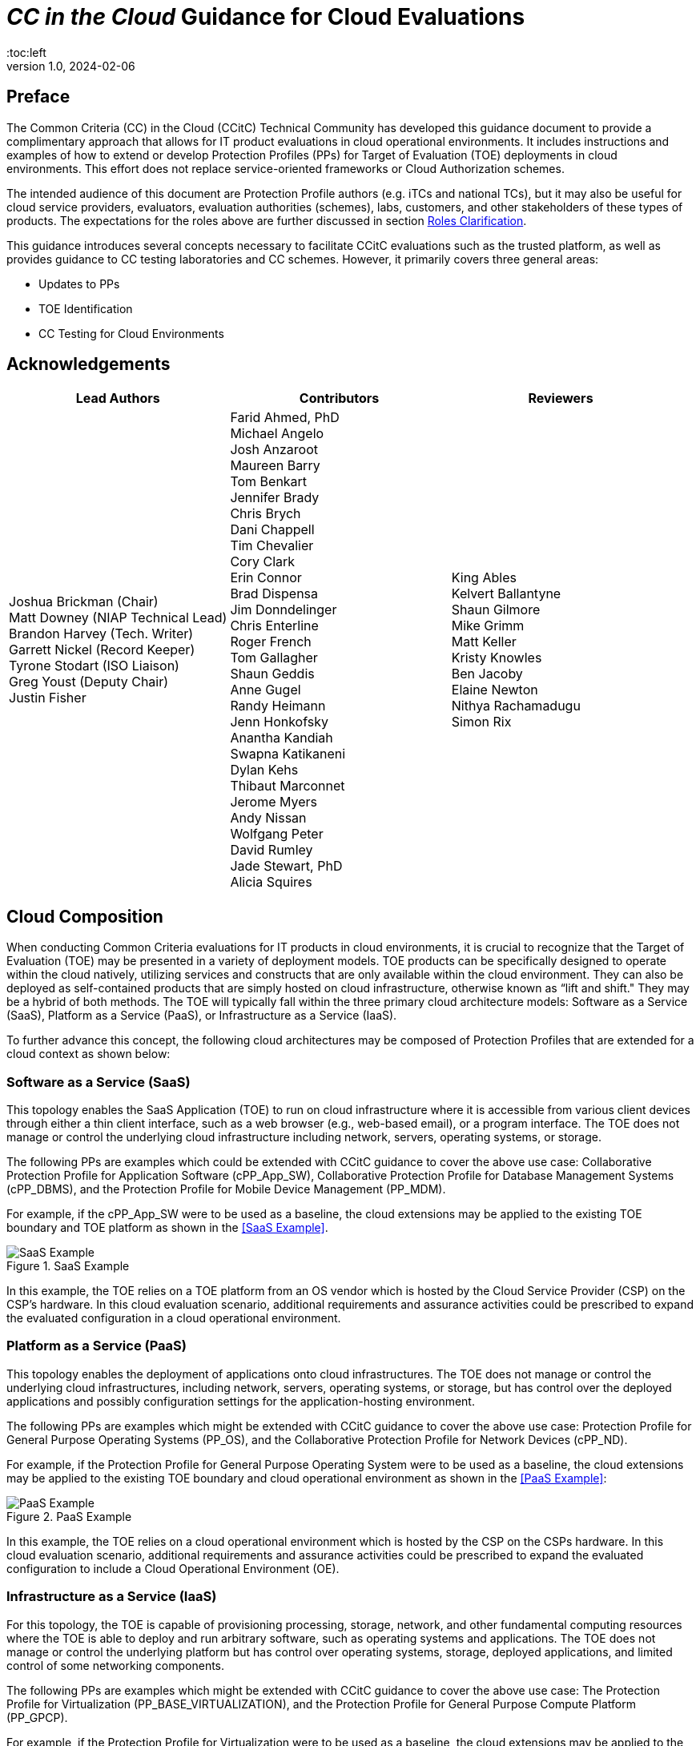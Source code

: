 = _CC in the Cloud_ Guidance for Cloud Evaluations
:doctype: book
:media: prepress
:title-logo-image: image:images/CCitCLogo.png[align=center]
:icons: font
:toc:left
:revnumber: 1.0
:revdate: 2024-02-06

:iTC-longname: Common Criteria in the Cloud Technical Community 
:iTC-shortname: CCitC

== Preface

The Common Criteria (CC) in the Cloud (CCitC) Technical Community has developed this guidance document to provide a complimentary approach that allows for IT product evaluations in cloud operational environments. It includes instructions and examples of how to extend or develop Protection Profiles (PPs) for Target of Evaluation (TOE) deployments in cloud environments. This effort does not replace service-oriented frameworks or Cloud Authorization schemes.

The intended audience of this document are Protection Profile authors (e.g. iTCs and national TCs), but it may also be useful for cloud service providers, evaluators, evaluation authorities (schemes), labs, customers, and other stakeholders of these types of products. The expectations for the roles above are further discussed in section <<Roles Clarification>>.

This guidance introduces several concepts necessary to facilitate CCitC evaluations such as the trusted platform, as well as provides guidance to CC testing laboratories and CC schemes. However, it primarily covers three general areas:

* Updates to PPs
* TOE Identification
* CC Testing for Cloud Environments 

== Acknowledgements

[%header, cols=3]
[frame=none]
[grid=none]
|===
|Lead Authors 
|Contributors 
|Reviewers

|Joshua Brickman (Chair) +
Matt Downey (NIAP Technical Lead) +
Brandon Harvey  (Tech. Writer) +
Garrett Nickel (Record Keeper) +
Tyrone Stodart (ISO Liaison) +
Greg Youst (Deputy Chair) +
Justin Fisher +

|Farid Ahmed, PhD +
Michael Angelo +
Josh Anzaroot +
Maureen Barry +
Tom Benkart +
Jennifer Brady +
Chris Brych +
Dani Chappell +
Tim Chevalier +
Cory Clark +
Erin Connor +
Brad Dispensa +
Jim Donndelinger +
Chris Enterline +
Roger French +
Tom Gallagher +
Shaun Geddis +
Anne Gugel +
Randy Heimann +
Jenn Honkofsky +
Anantha Kandiah +
Swapna Katikaneni +
Dylan Kehs +
Thibaut Marconnet +
Jerome Myers +
Andy Nissan +
Wolfgang Peter +
David Rumley +
Jade Stewart, PhD +
Alicia Squires +

|King Ables +
Kelvert Ballantyne +
Shaun Gilmore +
Mike Grimm +
Matt Keller +
Kristy Knowles +
Ben Jacoby +
Elaine Newton +
Nithya Rachamadugu +
Simon Rix +

|===
== Cloud Composition

When conducting Common Criteria evaluations for IT products in cloud environments, it is crucial to recognize that the Target of Evaluation (TOE) may be presented in a variety of deployment models. TOE products can be specifically designed to operate within the cloud natively, utilizing services and constructs that are only available within the cloud environment. They can also be deployed as self-contained products that are simply hosted on cloud infrastructure, otherwise known as “lift and shift." They may be a hybrid of both methods. The TOE will typically fall within the three primary cloud architecture models: Software as a Service (SaaS), Platform as a Service (PaaS), or Infrastructure as a Service (IaaS).

To further advance this concept, the following cloud architectures may be composed of Protection Profiles that are extended for a cloud context as shown below:

=== Software as a Service (SaaS)

This topology enables the SaaS Application (TOE) to run on cloud infrastructure where it is accessible from various client devices through either a thin client interface, such as a web browser (e.g., web-based email), or a program interface. The TOE does not manage or control the underlying cloud infrastructure including network, servers, operating systems, or storage.

The following PPs are examples which could be extended with CCitC guidance to cover the above use case: Collaborative Protection Profile for Application Software (cPP_App_SW), Collaborative Protection Profile for Database Management Systems (cPP_DBMS), and the Protection Profile for Mobile Device Management (PP_MDM).

For example, if the cPP_App_SW were to be used as a baseline, the cloud extensions may be applied to the existing TOE boundary and TOE platform as shown in the <<SaaS Example>>.

.SaaS Example
image::images/saas.png[SaaS Example]

In this example, the TOE relies on a TOE platform from an OS vendor which is hosted by the Cloud Service Provider (CSP) on the CSP's hardware. In this cloud evaluation scenario, additional requirements and assurance activities could be prescribed to expand the evaluated configuration in a cloud operational environment. 

=== Platform as a Service (PaaS)

This topology enables the deployment of applications onto cloud infrastructures. The TOE does not manage or control the underlying cloud infrastructures, including network, servers, operating systems, or storage, but has control over the deployed applications and possibly configuration settings for the application-hosting environment.

The following PPs are examples which might be extended with CCitC guidance to cover the above use case: Protection Profile for General Purpose Operating Systems (PP_OS), and the Collaborative Protection Profile for Network Devices (cPP_ND).

For example, if the Protection Profile for General Purpose Operating System were to be used as a baseline, the cloud extensions may be applied to the existing TOE boundary and cloud operational environment as shown in the <<PaaS Example>>:

.PaaS Example
image::images/paas.png[PaaS Example]

In this example, the TOE relies on a cloud operational environment which is hosted by the CSP on the CSPs hardware. In this cloud evaluation scenario, additional requirements and assurance activities could be prescribed to expand the evaluated configuration to include a Cloud Operational Environment (OE). 

=== Infrastructure as a Service (IaaS)

For this topology, the TOE is capable of provisioning processing, storage, network, and other fundamental computing resources where the TOE is able to deploy and run arbitrary software, such as operating systems and applications. The TOE does not manage or control the underlying platform but has control over operating systems, storage, deployed applications, and limited control of some networking components.

The following PPs are examples which might be extended with CCitC guidance to cover the above use case: The Protection Profile for Virtualization (PP_BASE_VIRTUALIZATION), and the Protection Profile for General Purpose Compute Platform (PP_GPCP).

For example, if the Protection Profile for Virtualization were to be used as a baseline, the cloud extensions may be applied to the existing TOE Boundary and Cloud OE as shown in the <<IaaS Example>>:

.IaaS Example
image::images/iaas.png[IaaS Example]

In this example, the TOE provided by the IaaS provider relies on a cloud operational environment which is hosted by the CSP. In this cloud evaluation scenario, additional requirements and assurance activities could be prescribed to expand the evaluated configuration to include a cloud OE. 

== Shared Security Model

In the realm of cloud security, the shared security model is a fundamental concept that defines the division of responsibilities between the CSP and their customers within a cloud environment. This model generally provides that the CSP is responsible for securing the underlying cloud infrastructure, the customer bears the responsibility of securing their applications, data, and configurations within said infrastructure based on the service model. The shared security model recognizes that security is a collaborative effort, where both the CSP and the customer play crucial roles. This model is widely embraced in various cloud security frameworks, as it provides a clear model for understanding and allocating security responsibilities in a cloud environment. By delineating these responsibilities, the shared security model helps establish trust, accountability, and transparency between the CSP and the customer, ensuring a holistic approach to cloud security.

This concept is useful for CCitC evaluations as well and mirrors the relationship found with the TOE and TOE platform. To emphasize the enhanced requirements for Cloud Infrastructure we will refer to the shared responsibility model in terms of the TOE and the <<Trusted Platform>>.

=== Responsibilities

In the majority of use cases, the TOE administrator (the customer) is responsible for the secure utilization and customization of the cloud services provided by the CSP. This includes managing user access controls, configuring security settings, and implementing appropriate security measures aligned with their specific requirements. These elements may map appropriately to existing SFRs such as management functions defined by the FMT class in CC Part 2 (FMT_SMF) with or without refinement for CCitC. The TOE administrator ensures that the TOE (cloud tenant) operates securely within the parameters set by the CSP (TOE platform).

While the CSP maintains the security and availability of the TOE platform, the TOE administrator (customer) is assumed to be tasked with safeguarding their applications, data, and configurations within the cloud environment. They actively manage security controls, such as authentication mechanisms, encryption protocols, and network access policies, to protect their assets and mitigate potential risks.

The evaluation and assessment of the shared security model must consider both the TOE administrator (customer) and the TOE platform (CSP). The CSP, as the TOE platform, undergoes evaluation against relevant security standards, certifications, and best practices to demonstrate the effectiveness of the underlying cloud infrastructure's security controls. See the <<Trusted Platform>> section for more information on the required security assessments for the TOE platform.

Simultaneously, the TOE administrator (customer) is responsible for implementing and managing security controls and configurations within their own cloud environment. They utilize the provided security features, adhere to the CSP's policies and guidelines, and maintain appropriate security configurations to ensure the confidentiality, integrity, and availability of their data.

=== Evaluation of the Shared Security Model

There are certain areas where the shared security model can be somewhat blurred. For example, with many CC evaluations, the TOE or TOE Security Functional Interface (TSFI) is expected to exclusively generate TOE audit events. In the context of a virtualized network device deployed on a public cloud, certain CC requirements, such as FAU_GEN.1 (Audit Generation), may need to be modified to account for the use of logs provided by the Cloud Service Provider (CSP).

FAU_GEN.1 requires the TOE (virtualized network device) to generate audit records for security-relevant events. However, in a cloud environment, the CSP typically manages the underlying infrastructure and maintains centralized logging systems. As a result, the TOE may rely on the CSP's log management capabilities and use the logs provided by the CSP rather than generating its own audit records.

For example, to accommodate this scenario, the cPP for the virtualized network device on the public cloud should specify the requirements for log usage from the CSP's logging infrastructure. This would include defining the format, content, and frequency of logs to be provided by the CSP. Additionally, the cPP should address the integrity and confidentiality of these logs during transmission and storage.

The modified CC requirements would then focus on the TOE's capability to securely receive, process, and analyze the logs provided by the CSP. The TOE should be able to extract relevant security events from the logs and correlate them with its own internal security policies. Furthermore, it should have the ability to raise alerts or initiate appropriate actions based on the analysis of the logs.

By adapting CC requirements like FAU_GEN.1 to encompass log consumption from the CSP, the protection profile enables the virtualized network device to leverage the logging capabilities provided by the CSP while maintaining compliance with CC requirements. This ensures that security-relevant events are properly logged, analyzed, and acted upon in the cloud environment, contributing to a comprehensive security posture for the virtualized network device.

Additionally, it may be important to add a third element to the shared security model for CCitC evaluations. This would be the inclusion of the TOE developer in addition to the TOE administrator and CSP. The TOE developer may be responsible for providing TOE security updates, maintaining a trusted update channel and infrastructure, or even applying these updates on behalf of the TOE administrator. This is a common feature with traditional SaaS use cases. In such cases where a TOE developer is expected to share responsibilities in the security model, PP authors must make the appropriate refinements, additions, or iterations of related elements in their PPs. This is a scenario that may be more common in TOE types that are meant to incorporate physical hardware into Cloud Infrastructure such as a Hardware Security Module (HSM). However, CCitC evaluations are not limited to a particular deployment model. Additionally, it is expected that there will be evaluations of TOEs that are integral to a CSPs cloud stack from hardware to application layers.

=== Administrator Guidance Documentation (AGD)

Ultimately, by designating the customer as the TOE administrator, the shared security model reinforces their active involvement in the secure administration of the cloud services. The CSP, as the TOE platform, provides the underlying infrastructure, while the TOE administrator assumes the responsibility of effectively configuring, managing, and monitoring the TOE to meet their specific security objectives and compliance requirements.

To ensure that TOE administrators who are familiar with Common Criteria, but may have limited knowledge of cloud infrastructure and security can effectively manage the TOE within the shared security model. Therefore, it is important for PP authors to adapt the AGD requirements accordingly. This includes providing clear instructions, accessible language, and practical guidance tailored to TOE administrators to help bridge the gap between Common Criteria expertise and the challenges of managing security in a cloud environment. This is further described in the <<Determine Impact on SARs>> section.

=== Security Target (ASE)

Additionally, the Security Target (ST) ASE requirements can be modified by PP authors to provide clear explanations that are tailored to evaluator's limited knowledge of cloud infrastructure and security. Such modifications may be appropriate for the  TOE Summary Specification (TSS) requirements and should include detailed information such that it is clear how the TSFI or Security Functional Requirement (SFR) enforcing features interact with the TOE platform in a cloud context. 

== Relationships Among the TOE, TOE platform, and the Trusted Platform

The following diagrams illustrate the relationships among these entities: 

While there may be functional differences between a TOE and a TOE platform in a cloud OE, the relationship between the two in providing SFR enforcing functionality does not change for cloud-based evaluations. In cloud scenarios, the TOE platform does require a hosting environment provided by the trusted platform.

Additionally, there may be cases that may require PP authors to provide additional selections for invoking either the TOE platform or the trusted platform for SFR enforcing functionality.

.TOE Platform
image::images/TOEPlatform.png[TOE Platform Example]

Not all evaluations of a TOE will rely upon a TOE platform. If the PP does not prescribe a TOE platform then the TOE must meet all mandatory SFRs independently. However, a trusted platform is still needed to provide a hosting environment. 

.Trusted Platform
image::images/TrustedPlatform.png[Trusted Platform Example]

As an example, with a software application, the TOE platform would be the operating system and the trusted platform would be the underlying virtualization solution provided by the CSP.

If the TOE is a general purpose operating system (GPOS), then the TOE platform would be the underlying hypervisor and the trusted platform would include the hardware layer and below from the CSP.

If the TOE is a general purpose compute platform (GPCP), then no TOE platform is applicable and the trusted platform would be the power, cooling, and physical security provided by the CSP.

== Scheme Guidance

Scheme evaluation authorities should carefully review this guidance for any PP that is being used for an evaluation of a TOE in a cloud environment and confirm that there are no conflicts with existing evaluation authority policies. For example, a requirement for the evaluator to have the the TOE physically located or tested in their own facility. Although physical control is not practical for cloud evaluations, this does not mean that the lab is not in control of the cloud testing environment. If a lab provisions cloud platforms for testing, the appropriate controls for accreditation can be extended to their cloud testing environment.

CC Schemes should consider writing their own policies regarding trusted platform acceptance criteria in order to support the evaluation efforts. A given PP should provide guidance for an evaluator to assess whether the cloud environment for the TOE satisfies the security objectives of the OE. This may likely include a mapping to cloud authorization schemes that the evaluation authority may recognize as providing assurance that the security objective for the OE are met, and may provide input for a scheme's policy.

Schemes should review the evaluator evidence regarding the establishment of their cloud testing environment. This evidence should demonstrate that its environment establishes controls provided by the CSP to ensure effective isolation equivalent to on-prem testing thereby maintaining the integrity of results.

Scheme should review the PPs guidance around vulnerability testing as well and confirm that the evaluator has considered that guidance. The evaluator evidence should demonstrate that the evaluator was able to use cloud attack vectors. (e.g. service portal, management plane, etc. to complete the testing).

Additionally, guidance for penetration testing should be given with the understanding that the TOE may not be deployed in a fully closed environment and as such there may be limitations on the rules of engagement that must be followed with the CSP. It is expected that evaluation schemes will provide guidance on the penetration test efforts that will be accepted for cloud evaluations, and PP authors should incorporate such guidance into PPs for consistency.

== Guidance for Evaluators

A PP should provide an evaluator with clear explanations tailored to an evaluator's perhaps limited experience of cloud infrastructure and security. Evaluators should aim to develop their knowledge and techniques for TOEs in the cloud to a comparable level to that for traditional on-prem TOEs.

Evaluators should read the PP’s explicit guidance for TOEs in a cloud environment. This should include a mapping that an evaluator should use to confirm that a cloud authorization Scheme validated the selected trusted platform to have controls fulfilling the assumptions and associated security objectives for the operational environment. This will likely include a mapping that may be used by an evaluator to confirm that the selected trusted platform has been validated by an appropriate cloud authorization scheme to have controls fulfilling the assumptions and associated security objectives for the operational environment. This material should be reviewed and considered carefully. In the case where an evaluator considers that the material provided is insufficient or in error, the evaluator should contact the PP author for further discussion.

Evaluators should consider guidance in the protection profile regarding testing. An evaluator should prepare cloud testing infrastructure for the evaluation. This environment will establish controls provided by the CSP to ensure effective isolation to maintain the integrity of results. This may involve isolated Virtual Local Area Networks (VLANs), Access Control Lists (ACL), Compute Resources, etc. on multi-tenant infrastructure. This information will need to be captured and presented to evaluation authorities as evaluation deliverables.

Evaluators should also consider vulnerability testing guidance in the PP. It may be the case that when applicable vulnerabilities are discovered or suspected for TOEs operating in a cloud environment, the evaluators may be required to use cloud attack vectors. (e.g. service portal, management plane, etc. to complete the testing).

== TOE Identification

When deploying a TOE to public cloud infrastructure, proper identification and distinction of the TOE instances are crucial. This ensures accurate tracking, management, and application of security controls specific to each TOE instance within the cloud environment. In this section, we will explain how TOE identification can be established when deploying TOE instances on popular public cloud platforms such as Amazon Web Services (AWS), Microsoft Azure, and Oracle Cloud Infrastructure (OCI). This is not meant to be an exhaustive list and in the future may be expanded.

=== Amazon Web Services (AWS):

In AWS, TOE instances can be provisioned as either bare metal instances or virtual machines (VMs) based on the specific requirements. AWS offers different services such as Amazon Elastic Compute Cloud (EC2) for VM instances and Amazon EC2 Bare Metal instances for bare metal deployment. During the provisioning process, unique identifiers such as instance IDs, resource tags, and naming conventions can be used to supplement TOE identification. By assigning descriptive tags and naming conventions, TOE administrators can easily distinguish and manage each TOE instance.

In the examples below, the configuration options for a compute instance are shown:

.AWS Example
image::images/aws1.png[AWS Example]

Operation system configuration:

.AWS Example
image::images/aws2.png[AWS Example 2]

Hardware configuration:

.AWS Example
image::images/aws3.png[AWS Example 3]

[toclevels=1]

=== Azure:

In Azure, TOE instances can be created using Virtual Machines or Azure Dedicated Hosts for bare metal deployment. When deploying VM instances, Azure assigns a unique resource ID, which can be used for TOE identification. Additionally, Azure Resource Manager (ARM) tags and labels can be assigned to each TOE instance for effective identification and categorization. These tags can include metadata such as TOE name, version, environment, or any other relevant information that aids in TOE management and identification.

In the example below, a Database compute resource can be provisioned.

.Azure Example
image::images/azure1.png[Azure Example]

The database version along with the underlying operating system and version are specified in the interface shown below.

.Azure Example
image::images/azure2.png[Azure Example 2]

The virtual machine configuraiton is then  specificed in the following interface.

.Azure Example
image::images/azure3.png[Azure Example 3]

Additional VM parameters are chosen.

.Azure Example
image::images/azure4.png[Azure Example 4]

VM networking configuration options may also be customized as seen here.

.Azure Example
image::images/azure5.png[Azure Example 5]

[toclevel=1]

=== Oracle Cloud Infrastructure:

Oracle Cloud Infrastructure (OCI) enables the deployment of TOE instances using Oracle VMs or bare metal compute shapes. OCI assigns a unique OCID (Oracle Cloud Identifier) to each compute instance, serving as a reliable identifier for TOE instances. Administrators can further enhance TOE identification by leveraging OCI's tagging system, which allows the assignment of user-defined tags. These tags can be used to categorize and identify TOE instances based on their specific attributes and requirements.

The following image displays the first steps in creating a compute instance.

.OCI Example
image::images/oci1.png[OCI Example]

Operating system verion and the corresponding images may be used, or a custom image can be provided.

.OCI Example
image::images/oci2.png[OCI Example 2]

Hardware configuration options for creating the instance as a VM or as a Bare Metal server.

.OCI Example
image::images/oci3.png[OCI Example 3]

By utilizing unique identifiers, resource tags, and metadata labels provided by the cloud OE, TOE identification can be effectively established. These identification mechanisms aid in maintaining transparency, control, and management of TOE instances under evaluation. 

[toclevel=1]

== Cloud Equivalence Considerations

When writing Security Targets, the Cloud Service Offering (CSO) must be detailed in the TOE evaluated configuration and shall include the cloud region and/or applicable datacenter. CSOs offered by the same CSP cannot inherently be assumed to be equivalent. For instance, CSPs may have separate environments among government or commercial customers with differing security capabilities. Therefore, an equivalency rationale must be made to claim multiple CSO compatibility with the evaluated configuration. However, if cloud authorizations exist for multiple regions or datacenters in which a CSO is found to meet similar requirements constistently this may be leveraged as equivalency rationale. In addition, each CC scheme has the option to define a policy for acceptance criteria.

=== CPU Equivalency 

In evaluating IT products within a cloud context, precision and consistency in labeling OEs are of paramount importance. This section outlines the essential guidelines for labeling OEs according to the specific characteristics of the technology stack involved. This guidance aligns with the Cryptographic Module Validation Program (CMVP).

Applicable guidance shall be followed when labeling OEs such as:

* TOE version XX.YY on OS version X.Y on CPU model Z
* TOE version XX.YY on Hypervisor version X.Y on CPU model Z
* TOE version XX.YY on Hypervisor version X.Y on OS version X.Y on CPU model Z

TOEs that are being evaluated in a cloud context are expected to be able to conclusively demonstrate knowledge of the underlying TOE platform for these specifics. If SFR enforcing functionality is agnostic to the TOE platform, such equivalency claims may be made, for example when all entropy is utilizing a Jitter entropy source which exists only in the OS User Space. However, if the TOE is relying on the TOE platform for any SFR enforcing functionality, then the TOE must be able to conclusively demonstrate knowledge of the underlying TOE platform for this functionality.

If a TOE is reliant on the OE for cryptographic operations, there is no need to leverage collateral, such as cryptographic module validations, that explicitly states operation for a Cloud Provider. This equivalence rationale should be considered when a TOE developer is reliant upon a CSP for algorithm certification and many TOE platforms are claimed.

== Protection Profile Considerations

The following section provides a high-level overview for adapting CCitC methodology to existing PPs, including examples where appropriate. This approach is predicated on determining the suitability of a PP for cloud evaluations. Considerations were given to the security problem definition, security objectives, and security requirements are affected by cloud evaluations, and how these evaluations may relate to other cloud authorization schemes recognized by national schemes.

=== Procedure for Deriving Cloud Evaluation Guidance for a PP or PP-Module

==== Process Overview

In adapting a PP to cloud evaluations there are several things that a PP author must consider. These include:

* Determining whether the technology has a cloud use case to begin with (suitability check).
* Determine the extent to which a conformant TOE aligns to national or international requirements for cloud security.
* Determine whether any SFRs or evaluation activities need to be added or modified for cloud use cases.
* Determine how the chosen cloud requirements can be leveraged to ensure that the TOE is deployed in an environment 
that adequately meets the PPs assumptions and organizational security policies.

The section below contains lessons learned by the CCiTC TC as this approach was piloted with the PP_MDM.

==== Suitability Check

Identify whether the product type can reasonably operate in a cloud context and what the cloud use case for it is. Some examples as follows:

* The Mobile Device Management Protection Profile (MDM PP) explicitly states that an MDM Server can be deployed in a cloud setting.

* The collaborative Protection Profile for Network Devices (NDcPP) defines virtual network devices as a use case, which can be virtualized as a service in a cloud deployment.

* The collaborative Protection Profile for Hardcopy Devices (HCD cPP) defines the capabilities of a specific multifunction device such as a printer. Since this exists solely as a physical device, there is no cloud use case for it.

At this writing, most existing PPs within the Common Criteria Recognition Arrangement (CCRA), do not currently define cloud use cases. This will need to be done on a per-PP basis so that it is clear which types of products can be deployed in cloud settings and so that the technical community can make clear what the expectations are for the product’s intended usage and environmental protections. For example, with respect to the NDcPP, the existing security problem definition and environmental security objectives may not cover the case where a network device is deployed as a cloud platform or infrastructure device. The potential cloud use cases for individual product types must be considered as part of determining a PP’s suitability for supporting cloud evaluations. In the case of national PPs, it is recommended that PP authors consult with product vendors for the technology type to determine  whether cloud use cases exists.

The mapping activities below may help a technical community determine whether a PP is capable of supporting cloud evaluations as-is or whether changes to that PP would be needed. This will determine whether evaluating a particular product type in a cloud setting is actually feasible.

==== Choose Cloud Standard and Security Controls for Mapping 

Different nations use different standards, methodologies, and assessment schemes for approval of cloud infrastructure, platforms, and software. This may tie into more general security controls that can be examined. For example, the U.S. standard NIST SP 800-53 defines security controls for information systems across physical, personnel, procedural, and technical domains. The FedRAMP authorization process ensures that cloud infrastructure, platforms, and software can be deployed in a manner that satisfies the 800-53 security controls that the program considers to be relevant to cloud systems. FedRAMP defines Low, Moderate, and High assessment baselines with hierarchical controls. In the MDM example discussed throughout this document, FedRAMP will be used as the cloud authorization scheme for reference.

The goal of this exercise is to attempt to answer the following questions:

* Is the environment where the TOE is deployed capable of meeting the assumptions for the operational environment that the PP or PP-Module defines? That is, if the TOE is deployed on a platform or infrastructure that has been ‘certified’ through some separate cloud authorization program, is that sufficient to say the OE is suitable for CC, or would additional assurances be needed? 

* Are there any obvious gaps in the PP or PP-Module where requirements or tests would need to be added or modified specifically for the case of a cloud deployment?

Once these questions have been answered for a particular cloud evaluation methodology, the idea is that the same logic could be applied to any other such methods that are used by other Common Criteria Recognition Arrangement (CCRA) members. 

==== Create an Outline for Mapping

Complete a mapping document (e.g. spreadsheet) that lists out each of the following items in the PP or PP-Module being examined:

* SFRs
* Assumptions 
* Security Assurance Requirements (SAR)s

A template for the mapping document along with a completed sample for the MDM PP is available link:https://github.com/CC-in-the-Cloud/General/tree/Working/Mapping%20Documents[here].

The sections below identify the process by which these should be aligned with the chosen cloud authorization scheme. 

==== Identify the SFR Impact on Cloud Deployment

Each SFR in the PP or PP-Module is likely written in such a way that assumes on-premise deployments are used for the TOE. Analysis of the SFRs and their corresponding evaluation activities must be done to determine the impact of deploying a product in a cloud environment. Specifically:

* Are there any SFRs that allow “TSF vs TOE platform” selections to be made and if so, does the nature of how the TOE platform implements the function change based on whether the TOE platform is cloud-based versus on-premise? For example, a general-purpose operating system in a cloud environment may rely on data-at-rest protection that is provided by an underlying storage volume. 

* Are there any evaluation activities that must be executed differently in a cloud environment, and does this potentially change based on the CSP being used?

** For example, a software application may rely on cryptographic services provided by a host operating system that runs on some physical hardware. When this application runs in a cloud environment, the end user of the application is not responsible for the physical hardware. Therefore, knowledge of the potential hardware that the CSP makes available to the end user must be known so that all possible use cases for hardware processing of cryptographic functions can be assessed.

* Are there any evaluation activities that cannot be performed as written when the TOE is deployed in a cloud environment, or that can only be performed with special accommodations? For example, Transport Layer Security (TLS) testing requires extensive manipulation of network traffic and a CSP may automatically deploy a traffic filtering firewall that discards invalid traffic before it can even reach the TOE. Depending on the test environment, it may require coordination with the CSP to ensure that the operational environment is configured in such a way that the evaluator can verify that the TOE is performing the required function rather than an environmental component.

** If there are any evaluation activities that cannot be performed as written for a cloud evaluation, the PP author must provide alternative guidance for how the evaluation activity may be modified to show that the requirement is adequately met in a cloud environment. The PP author must write any cloud-specific evaluation activities in a manner that is sufficiently generic to be achievable regardless of the CSP being used. Evaluation activities should not implicitly ‘endorse’ a given set of CSPs by virtue of being the only ones for which guidance exists.

** It may be the case that a requirement simply does not apply to a cloud environment, in which case the PP author could consider defining that requirement as an implementation-based SFR that applies only to the on-premise use case.

* Are there any critical functions that are missing because of the PP or PP-Module’s current expectation that the TOE is deployed in an on-premise environment? If so, PP authors should work with technical subject matter experts to define implementation-based SFRs that apply only to the cloud use case such that the desired functionality can be covered in this situation.

////
Placeholder for example SFR
////

Note that mappings to the desired cloud authorization schemes are not critical here, at least not from a CC perspective. The expectation is that if the TOE has already been validated against a cloud authorization scheme, there will be little to no re-use of that evidence because of how tailored the CC requirements are to specific tests. There may be some value to vendors pursuing cloud certification after a CC evaluation because the specific evidence could be reusable in a more general context, but the relationship likely does not flow both ways.

==== Determine Appropriateness of Security Problem Definition

The Security Problem Definition (SPD) of a PP or PP-Module defines the threats the TOE faces, the assumptions about the TOE’s operational environment that bounds these threats, and any organizational security policies the organization deploying the TOE may implement to help mitigate the threats in a way that the TOE cannot explicitly enforce (e.g. by defining a password policy that is stronger than what the PP or PP-Module requires).

The purpose of this activity is to consider what an appropriate operational environment would be for the TOE in a cloud setting based on the assumptions defined in the PP. In the context of cloud evaluations specifically, it is important for the end user to have confidence that these assumptions are adequately met since not all aspects of the operational environment will be in their direct control.

To determine the appropriateness of the existing SPD, the PP author should perform the following steps:

* For each assumption in the PP or PP-Module, determine whether it applies to any cloud-specific use cases. If the assumption is not affected by a cloud deployment, then no further consideration is needed for it. 

** Example: If there is an assumption that an environmental component is configured to communicate with the TOE to receive information from it, this is not cloud-specific because an environmental component outside of the cloud is responsible for that configuration.

* If the assumption does apply to cloud-specific use cases, determine if it is decomposed to the most granular level or it is a more general statement that could be made more granular. It is important to decompose assumptions to their lowest level so that all applicable security controls can be considered in the context of whether a cloud authorization of the environment is sufficient to demonstrate that it can satisfy the assumptions.

** Example: An assumption that the TOE is protected by a network boundary device (e.g. firewall) is granular.

*** On the other hand, a general assumption that administrators are non-malicious is not granular because there are several ways in which malicious administration can be safeguarded against. This can be made more granular by further breaking it down into assumptions that privilege escalation by non-administrators is prevented, such as by physical security controls on the infrastructure, adequate credential protection, adequate enforcement of logical data separation mechanisms, and routine penetration testing against the overall system to ensure the continuous authorization of these things. It can also include background checks or other vetting of administrators and split control that requires approval of administrative decisions.

* Once all the assumptions related to cloud deployments are listed out in their most granular form, review the chosen cloud scheme for any areas of overlap.

** Example: For the non-malicious administrator assumption outlined above and using Federal Risk and Authorization Management Program (FedRAMP) as the chosen cloud authorization scheme, the following NIST SP 800-53 controls that are used in FedRAMP can be used to show that those assumptions are met by the environment:

*** Credential protection: IA-5, part of FedRAMP Low
*** Physical protection: PE-1 through PE-4, part of FedRAMP Low (1 through 3) and Moderate (4)
*** Logical data separation: SC-4, part of FedRAMP Moderate
*** Penetration testing: CA-8, part of FedRAMP Moderate
*** Background checks: PS-3, part of FedRAMP High
*** Split control: AC-3(2), not part of any FedRAMP baseline

The goal here should be to make a statement that asserts whether an existing cloud authorization program is sufficient to validate that the cloud portion of the TOE’s operational environment is a “trusted platform” or whether it would need to be supplemented with additional evidence. Additionally, if the chosen authorization program has multiple levels, types, or other distinguishing factors, the relevant one should be considered. 

* Example: FedRAMP High plus supplementing with NIST control AC-3(2) would be needed to provide assurance that the trusted administrator assumption would be met in the TOE’s chosen operational environment, based on the analysis above.

In the context of software, if one reviews the SPD and can determine that all assumptions on the operational environment are covered by 800-53 security controls that are assessed as part of the FedRAMP Moderate baseline, they could assert that using platform and infrastructure components certified against this baseline would be sufficient to conclude that the chosen operational environment is suitable. In the case of a platform, the same process could be followed, except that only the infrastructure would need to be examined since that is the operational environment for the platform. Lastly, in the case of infrastructure, the non-technical aspects of the underlying cloud service provider (physical, personnel, and procedural controls), typically provided by a trusted platform, must be consistent for the suitability of the operational environment.

Many PP assumptions are similar if not identical among PPs. For example, assumptions regarding trusted administrators or physical protection of the TOE are generally present in PPs with very similar wording among them. The MDM PP is no exception. The decomposition and mappings done for this PP could potentially be usable in other PPs without needing to come up with separate rationale for what is essentially the same process.

Additionally, there are some assumptions (addressed by operational environment objectives) that are specific to cloud environments and do not apply to on-premise use cases. Existing PPs, therefore, do not have any reference to these since they were not written with cloud evaluations in mind. The CCitC technical community has compiled some sample assumptions and environmental objectives that could be considered for inclusion in PPs that support cloud evaluations; these are listed in <<Appendix A>> below. Note that this approach is similar to the NDcPP, which has assumptions and environmental security objectives that only apply in certain situations, such as when the TOE is distributed or when the TOE is virtualized. 

Note that the shared security model must be considered when looking at assumptions. Responsibility for secure deployment and configuration of the TOE may involve collaboration of up to four different groups (infrastructure vendor, platform vendor, software vendor, and end user). The roles and responsibilities must be considered on a PP or PP-Module level because the trusted personnel will differ based on what layer of the cloud stack the TOE sits on. This may vary from vendor to vendor or from product to product. For example, a CSP deploying its own software on its own cloud infrastructure may only have a single point of contact on its end and there are no cross-organizational concerns.

==== Determine Impact on SARs

While the number and level of SARs can vary widely depending on the scheme or organization authoring the PPs and PP-Configurations, the SARs from the MDM PP can serve as an initial minimal baseline for how a cloud evaluation affects the evidence that laboratories will be expected to produce. The extent to which a cloud evaluation affects this evidence is not expected to vary by technology type, but further analysis of individual PPs would be needed to confirm this. 

For example, when the TOE is evaluated in the cloud against the MDM PP, additional installation guidance may be needed for initial deployment in a given CSP. However, this is expected to be true of other PPs as well and not something that only affects MDM products specifically.

This process was followed for the MDM PP to determine how evaluation activities for its SARs would be affected in the case where a TOE is evaluated in the cloud. The following are considerations for PP authors on how to incorporate cloud evaluation guidance into SAR evaluation activities:

* Class ASE (Security Target) – PP authors should make it clear that any cloud-based evaluation of the TOE should clearly state the operational environment in which the TOE was tested to the greatest degree that is feasible. This is expected to include the claimed CSPs, regions, and hardware machine pools where applicable. If the CSP has functionality that the TOE relies on to support the enforcement of its security claims, such as data-at-rest protection, these should be referenced in the physical boundary of the TOE as security-relevant interfaces to the cloud.

** On an individual SFR level, if the method by which the TOE meets an SFR differs when it is being evaluated in the cloud, the PP author must ensure that evaluation activities have appropriate guidance for what the Security Target needs to document when making these claims. Any implementation-based SFRs that are only claimed when the TOE is evaluated in the cloud or only when it is evaluated on-premise must also indicate clearly when those SFRs are expected to apply.

* Class ADV (Development) – Since the TOE’s evaluation in the cloud may rely on other cloud services to support the enforcement of the TOE’s claimed security functionality, PP authors should ensure that discussions on the TOE’s interfaces to the cloud are described in the context of the functional specification. If the required ADV SARs include a TOE design specification or architectural description, PP authors should provide guidance as to what is necessary to document about how the cloud version of the TOE differs from a traditional on-premise architecture.

* Class AGD (Guidance) – Preparatory procedures will differ significantly between cloud-based and on-premise TOEs. The PP author must provide guidance for the preparatory procedures that are needed for the TOE to be deployed in its claimed cloud environments. This may involve separate sections for separate CSPs if multiple CSPs are claimed in the evaluated configuration. The guidance may assume that the intended reader has basic familiarity with deploying cloud products; the PP author’s focus should be to ensure that developers understand the need for the guidance to instruct users on how to replicate the evaluated configuration to the greatest extent possible.

* Class ALC (Lifecycle) – The TOE and its operational environment cannot be assumed to be static in a cloud environment. Identification of both the TOE and its operational environment is critical for the user to understand the tradeoffs among compliance with the evaluated configuration of the TOE and any subsequent security or feature enhancements that may be made after it has been certified. PP authors are encouraged to include lifecycle evaluation activities for how the TOE and its environmental dependencies are identified in the evaluated configuration and how updates are delivered both to the TOE and to its underlying operational environment. It may be the case that the CSP is responsible for back-end updates to the TOE’s operational environment. The PP author should emphasize that this be clearly expressed in the life cycle documentation so that the evaluation laboratory can evaluate how the TOE developer takes these environmental changes into consideration when managing the product's life cycle and how such changes are communicated to end users.

* Class ATE (Testing) – As discussed previously, functional testing of SFR claims may or may not be different when the TOE is evaluated in the cloud. For cases where on-premise and cloud evaluation of a given SFR may differ, the PP author is expected to provide clear guidance as to the evaluation activities that are different for each use case.

* Class AVA (Vulnerability Analysis) – A vulnerability analysis of a cloud product may involve many dependencies that the TOE relies on in a way that an on-premise TOE may not be able to. Frequent changes to environmental configuration on the CSP side may not be in the control of end users and will continually change the versions of dependent components that the TOE relies upon. PP authors should provide guidance to evaluators to identify the dependencies that the TOE has in the cloud (for each claimed CSP) and conduct vulnerability research on the latest versions of those dependencies, as well as any potential vulnerabilities that are specific to the claimed CSPs. See the <<Scheme Guidance>> section for specific suggestions regarding penetration testing.

The high-level takeaways from this are as follows:

* The same notion of needing the operational environment to be a “trusted platform” applies here – deploying the TOE in a cloud platform and infrastructure has undergone a third-party authorization is important because it helps the evaluator understand the extent to which the TOE relies on the platform and assures that a vulnerable platform does not introduce any significant potential exploits of the TOE itself.

* The impact of a cloud deployment on how the TOE is evaluated is generally not going to be specific to a particular PP or PP-Configuration; following general CCitC guidance for this should be suitable in most cases.

==== Map to Other Applicable Cloud Programs

Once the assumptions for the TOE’s operational environment are mapped to the referenced cloud certification scheme to determine what can be considered a 'trusted platform' for the TOE, and the SFRs and SARs have been assessed to determine how cloud deployment affects the certification process. The output of this assessment can be mapped to other cloud certification programs.

If starting with FedRAMP, a non-U.S. cloud certification scheme will not use NIST SP 800-53 to associate security controls with required system behavior, but such a scheme would likely have significant overlap, just with a different naming scheme. 

This process should be applied to any nations that wish to support the use of CCitC but first need to understand how such a certification would fit in to their existing certification programs.

==== Conformance Claims

It is not expected that changes would be required to the Conformance Claims of a PP. 

PP editors may consider including a reference to this guidance document within the updated PP.

==== Security Problem Definition

This section describes security problems in terms of threats, assumptions, and organizational security policies.

<<Appendix A>> details the threats, assumptions, security objectives for the TOE, and security objectives for the operational environment for a number of PPs of interest.

In <<Appendix B>>, specific aspects of the assumptions and security objectives for the operational environment were considered to determine whether assumptions made for each PP of interest are consistent and could be satisfied by a cloud environment. The analysis found that the assumptions and security objectives for the OE for PPs of interest are consistent: There are generally only three categories: Platform Integrity, Proper (Non-Malicious) User and Proper (Trusted) Admin. The virtualization PP additionally considers Physical Security but this is not considered by the other PPs.

It is not expected that a cloud environment will introduce new threats, assumptions, or organizational security policies. However, the PP writers may wish to consider whether existing threats, assumptions, and organization security policies should be refined to provide more explanation in the case of cloud.  For example, threat models may consider the impact of potential ubiquitous access and multi-tenancy to either add to existing threats, assumptions, and organizational security policies or refine them.

==== Security Objectives

Security objectives for the TOE map to security functionalities or services of the TOE itself so it is not expected that changes would be required.

As described in <<Appendix B>> of this document, the security objectives for the OE provide the general requirements that should be satisfied by the cloud environment. It is proposed that PPs should include an appendix as guidance for an evaluator to assess whether the cloud environment for the TOE satisfies the security objectives for the OE of the PP. In the context of the PP’s highlighted, where the assurance level is low (no development security requirements, vulnerability requirements at AVA_VAN.1: public search), the assumptions and Security Objectives for the OE should be sufficiently satisfied by any suitable cloud security certification process recognized by a national government supporting Common Criteria, that addresses the environment being used (e.g. lowest level FedRAMP, BSI C5 baseline, ISO27017).

The security objectives rationale is not expected to change, unless additional threats, assumptions, or security objectives have been added.

==== Key Takeaways

Conceptually, a PP or PP-Configuration should allow a TOE to be evaluated in a cloud deployment. 

However, not all clouds are created equal. Some method is needed to ensure that if the TOE depends on a cloud platform or infrastructure, there is sufficient trust in its security to say they are eligible to be used as the TOE’s operational environment.

While cloud authorization of the environment is an essential part of gaining sufficient trust to deploy the TOE in a cloud setting, such an authorization of the TOE itself, may only offer minimal value in terms of evidence reuse. This is due to the specific granularity of CC evidence. However, the benefits may flow the opposite direction; due to the high level of rigor of a CC evaluation, the evidence from such a certification could potentially be reused for a higher-level cloud certification.

On a general level, the CC in the Cloud technical community is developing guidance documentation that should be usable across all  CC cloud evaluations that covers the cloud-specific requirements for operational and preparatory procedures. Such guidance should be applied uniformly across all PPs to ensure consistent presentation across technology types.

At a per-PP level, technical communities will need to determine several key factors such as:

* The underlying assumptions that the TOE relies on a cloud service provider to satisfy. 
* The extent to which existing SFRs can be tested in a cloud setting.
* Any workarounds or updates required for tests that cannot be strictly performed as written. 
* Any cloud-specific SFRs that need to be added as implementation-dependent requirements. 

This ensures that cloud-specific threats are adequately mitigated.

Security best practices are well-established principles and the cloud authorization schemes used by different nations should have significant overlap. Once the applicability of one authorization scheme is assessed as a reference, the process for adapting this to other such schemes should be straightforward. Ultimately the buy-in of individual CCRA participants will affect the cloud authorization schemes that need to be assessed for a given PP or PP-Module.

== CCitC Suggested Inputs to a Security Problem Definition

In the case where a TOE is hosted on a trusted platform, platform related Assumptions and associated Security Objectives for the OE should be fulfilled by that trusted platform.

Below are a suggested set of Assumptions and security objectives for the OE that may be incorporated into a PP. The table provides a mapping between them and also to <<CiscoCCFv2>>, which provides further mapping to individual cloud authorization schemes. Such mapping in a Protection Profile may be used by an evaluator to confirm that the selected Trusted Platform has been validated by an appropriate Cloud Authorization Scheme to have controls fulfilling the assumptions and associated security objectives for the OE. 

Threats are not considered here since they map to security objectives for the TOE rather than assumptions and security objectives for the OE. A threat, as an adverse action performed by a threat agent on an asset, is not contextual to the OE of the TOE. However, an author may choose to review the listed threats detailed in a PP in the context of cloud evaluations.

It should be noted that the these suggested additions for a TOE hosted on a trusted platform does not necessarily replace all the assumptions and security objectives for the OE. For example, assumptions around restrictions on general-purpose computing capabilities, not providing through traffic protection, trusted admin at the level of the TOE, non-malicious/trusted/proper users, and TOE updates are unlikely to be fulfilled by the trusted platform.

[toclevels=1]

=== A.TRUSTED_PLATFORM_ADMINISTRATOR 
The Security Administrators for the trusted platform are assumed to be trusted and to act in the best interest of security for the organization. This includes not interfering with the correct operation of the TOE. The TOE is not expected to be capable of defending against a malicious trusted platform administrator that actively works to bypass or compromise the security of the TOE.

[toclevels=1]

=== OE.TRUSTED_PLATFORM_ADMINISTRATOR 
Trusted Platform Security Administrators are trusted to follow and apply all guidance documentation in a trusted manner. 

[toclevels=1]

=== A.TRUSTED_PLATFORM_CONNECTIVITY
All connections to and from trusted platforms and between separate parts of the TSF are physically and/or logically protected within
the trusted platforms to ensure the integrity and confidentiality of the data transmitted and to ensure the authenticity of the communication end points.

[toclevels=1]

=== OE.TRUSTED_PLATFORM_CONNECTIVITY
All network and peripheral cabling shall be approved for the transmittal of the most sensitive data transmitted over the link. Such physical links are assumed to be adequately protected against threats to the confidentiality and integrity of the data transmitted using appropriate physical and logical protection techniques.

[toclevels=1]

=== A.TRUSTED_PLATFORM_ISOLATION
It is assumed that the Trusted Platform provides, and is configured to provide, sufficient isolation between software running in Trusted Platforms on the same physical platform. Furthermore, it is assumed that the Trusted Platform adequately protects itself from software running inside Trusted Platforms on the same physical platform.

[toclevels=1]

=== OE.TRUSTED_PLATFORM_ISOLATION
The trusted platform isolation is configured to reduce the attack surface of the TOE as much as possible while supporting TOE functionality. The isolation is operated in a manner that reduces the likelihood that TOE operations are adversely affected by virtualisation features such as cloning, save/restore, suspend/resume, and live migration. If possible, the isolation should be configured to make use of features that leverage the virtualisation privileged position to provide additional security functionality. Such features could include malware detection through VM introspection, measured VM boot, or VM snapshot for forensic analysis.

[toclevels=1]

=== A.TRUSTED_PLATFORM_PHYSICAL_PROTECTION
The TOE is assumed to be physically protected in its Trusted Platform environment and not subject to physical attacks that compromise the security or interfere with the TOE's physical interconnections and correct operation. This protection is assumed to be sufficient to protect the TOE and the data it contains. As a result, there are no further requirements on physical tamper protection or other physical attack mitigations. The TOE is not expected to defend against physical access to the TOE that allows unauthorized entities to extract data, bypass other controls, or otherwise manipulate the TOE. 

[toclevels=1]

=== OE.TRUSTED_PLATFORM_PHYSICAL_PROTECTION
Trusted platforms that operate within data centers or in other access-controlled environments, are expected to receive a considerable degree of protection from these environments. In addition to physical protection, these environments often provide malware-detection and behaviour-monitoring services for computing assets.

[toclevels=1]

=== A.TRUSTED_PLATFORM_REGULAR_UPDATES 
The trusted platform software/firmware is assumed to be updated by the Trusted Platform Administrator on a regular basis in response to the release of product updates due to known vulnerabilities.

[toclevels=1]

=== OE.TRUSTED_PLATFORM_REGULAR_UPDATES
The trusted platform software/firmware is updated by a Trusted Platform Administrator on a regular basis in response to the release of product updates due to known vulnerabilities.

[toclevels=1]

=== A.TRUSTED_PLATFORM_RESIDUAL_INFORMATION
The Trusted Platform Administrator must ensure that there is no unauthorized access possible for sensitive residual information (e.g. cryptographic keys, keying material, PINs, passwords, etc.) on platform equipment when the equipment is discarded or removed from its operational environment.

[toclevels=1]

=== OE.TRUSTED_PLATFORM_RESIDUAL_INFORMATION
The trusted platform ensures that there is no unauthorized access possible for sensitive residual information (e.g. cryptographic keys, keying material, PINs, passwords, etc.) on equipment when the equipment is discarded or removed from its operational environment. 

[toclevels=1]

=== A.TRUSTED_PLATFORM_SERVICE
The TOE relies upon a trustworthy platform and local network from which it provides administrative capabilities.

The TOE relies on this platform to provide a range of security-related services including reliable timestamps, user and group account management, user authentication, user authorization, logon and logout services via a local or network directory service, remote access control, and audit log management services to include offloading of audit logs to other servers. The platform is assumed to be configured specifically to provide TOE services, such as a host-based firewall, which limits its network role to providing TOE functionality.

[toclevels=1]

=== OE.TRUSTED_PLATFORM_SERVICE
The TOE relies upon a trustworthy computing platform for its execution. This includes the underlying operating system and any discrete execution environment provided to the TOE. The trusted platform service shall be managed according to known, accepted, and trusted policies. Any information provided by the trusted platform and used to support user authentication and authorization used by the TOE is correct and up to date.

[toclevels=1]

=== OE.TIMESTAMP
Reliable timestamp is provided by the operational environment for the TOE.

.Rationale for Environmental Security Objectives and Cloud Authorization Scheme Controls
[options="header"]
|=======================
|Assumption|Environmental Objective Addressing
the Assumption      |Cloud Authorization Scheme Controls - Cisco CCF v2.0
|A.TRUSTED_PLATFORM_ADMINISTRATOR    |OE.TRUSTED_PLATFORM_ADMINISTRATOR      |111, 141, 142, 144, 145, 146, 152, 153, 159, 169, 198, 199, 200
|A.TRUSTED_PLATFORM_CONNECTIVITY    |OE.TRUSTED_PLATFORM_CONNECTIVITY      |104
|A.TRUSTED_PLATFORM_ISOLATION    |OE.TRUSTED_PLATFORM_ISOLATION      |173, 215, 223
|A.TRUSTED_PLATFORM_PHYSICAL_PROTECTION    |OE.TRUSTED_PLATFORM_PHYSICAL_PROTECTION      |42, 43, 44, 59, 60, 207
|A.TRUSTED_PLATFORM_REGULAR_UPDATES    |OE.TRUSTED_PLATFORM_REGULAR_UPDATES      |310, 314, 315
|A.TRUSTED_PLATFORM_RESIDUAL_INFORMATION    |OE.TRUSTED_PLATFORM_RESIDUAL_INFORMATION      |63, 80, 81, 82, 83
.2+|A.TRUSTED_PLATFORM_SERVICE 
|OE.TRUSTED_PLATFORM_SERVICE      |70, 76, 107, 108, 117, 140, 160, 276, 280, 310, 311, 318
| OE.TIMESTAMP      |212
|=======================

[toclevels=1]

=== Guidance Documentation

If there is existing documentation for a CSP it should be leveraged. Each CSP that is tested shall provide instructions for deployment of the TOE. Consultants and vendors shall provide necessary supplemental guidance as it supports deploying the TOE as evaluated in the cloud. In addition, functionality that is included but not evaluated shall be clearly identified. 

It is important to distinguish here that not all expected elements of a traditional AGD document can be translated for Cloud Environments. It may be necessary to exclude or supplement these guidance requirements depending on the topology of the product and the cloud service provider. In some circumstances, the Cloud Provider is the only entity that may fulfill these guidance requirements to ensure that the TOE is deployed in the tested configuration.

== Guidance For Test Environments on Cloud Infrastructure

As Common Criteria testing requires isolated test environments for each TOE to prevent contamination of test results, testing on Public Cloud infrastructure raises some unique challenges. 

An evaluator should be prepared to create and offer cloud testing infrastructure to TOE developers. This environment must establish controls provided by the CSP to establish effective isolation equivalent to on-prem testing to ensure the integrity of results. This may involve isolated VLANs, ACLs, Compute Resources, etc. on multi-tenant infrastructure. This information will need to be captured and presented to Evaluation Authorities as evaluation deliverables. 

In general, the necessity to abstract from underlying hardware layers is dictated by the TOE type in Protection Profiles. For instance, the cPP for Application Software relies only on the underlying OS and makes no distinction on whether that OS is virtualized. In this scenario bare metal isolation in the cloud testing would be unnecessary and  a multi-tenancy environment is acceptable. 

== Vulnerability Assessment Methodology

In general, the AVA methodology shall be sufficient for most TOE types. However, certain edge cases may present themselves. 

As we have introduced a trusted platform concept, underlying vulnerabilities in the cloud operational environment can be treated as they are in traditional OE analysis.

However, when applicable vulnerabilities are discovered or suspected for TOEs operating in a cloud environment, the means in which evaluators are expected to shift negative test coverage must use cloud attack vectors. (e.g. service portal, management plane, etc.)


== Contributors Roles in Product Evaluations

=== Roles Clarification

==== Administrator

Entity that has a level of trust with respect to all policies implemented by the TOE security functionality <<CC2022>>

==== Customer

A customer of the Cloud Service Provier. Also may be the administrator for the TOE 

==== Developer

Organization responsible for the development of the TOE <<CC2022>>

==== Cloud Service Provider (CSP)

A cloud service provider, or CSP, is an entity that offers some component of cloud computing; typically infrastructure as a service (IaaS), software as a service (SaaS), or platform as a service (PaaS) to other businesses or individuals.

==== Evaluation Authority (EA)

Body operating an evaluation scheme <<CC2022>>

==== Evaluator

Individual assigned to perform evaluations in accordance with a given evaluation standard and associated evaluation methodology <<CC2022>>

== Glossary

The following definitions are used throughout the document. It is important that each term be clearly understood in order for the guidance documentation for the evaluation process be put in context. 

=== Bare Metal 

A bare-metal server is a physical computer server that is used by only one customer, or only one tenant. Each server offered for rental is a distinct physical piece of hardware that is a functional server on its own.

=== Cloud

A model for enabling ubiquitous, convenient, on-demand network access to a shared pool of configurable computing resources (e.g., networks, servers, storage, applications, and services) that can be rapidly provisioned and released with minimal management effort or service provider interaction.

<<CNSSI-4009>>

<<SP1800-16B>>

<<SP1800-16C>>

<<SP1800-16D>>

<<NISTIR-8401>>

=== Cloud Authorization Scheme

A regulatory body or entity that authorizes cloud service offerings for use by their respective governmental agencies or regulated industries.

=== Cloud Service

A Cloud Service is any system that provides on-demand availability of computer system resources, e.g data storage and computing power, without direct active management by the user.

=== Cloud Service Offering (CSO)

An offering provided to a customer by a Cloud Service Provider.

=== Cloud Service Provider (CSP)

A cloud service provider, or CSP, is a company that offers some component of cloud computing; typically infrastructure as a service (IaaS), software as a service (SaaS), or platform as a service (PaaS) to other businesses or individuals.

=== Hosting Environment

The Hosting Environment consists of everything that is outside the TOE boundary and is equivalent to the CC term "Operational Environment."

=== Hybrid Cloud

The cloud infrastructure is a composition of two or more distinct cloud infrastructures (private, community, or public) that remain unique entities, but are bound together by standardized or proprietary technology that enables data and application portability (e.g., cloud bursting for load balancing between clouds).

<<SP1800-16B>>

=== Multi-Cloud

A cloud deployment model in which a cloud service customer uses public cloud services provided by two or more cloud service providers.

<<ISO-27465>>

=== Multi-Tenant

Multi-Tenant uses a shared infrastructure to provide services for multiple cloud customers. Multi-Tenancy means that multiple customers of a cloud vendor are using the same computing resources. Despite the fact that they share resources, cloud customers are logically separated from each other, and their data is isolated.

=== On-Premises (On-Prem)

On-premises refers to IT infrastructure hardware and software applications that are administered on-site by the customer at its location. The customer has direct control of on-premises IT assets including security, upkeep, and the physical location. Traditionally, Common Criteria has assumed on-premises environments.

There are existing cloud deployment models in which a CSP will deploy infrastructure locally within a customer's physical control as an extension of a Cloud Service. As the CSP maintains administrative control of the infrastructure this shall not be considered an "on-premises" model.

=== Private Cloud

The cloud infrastructure is provisioned for exclusive use by a single organization
comprising multiple customers (e.g., business units). It may be owned, managed, and
operated by the organization, a third party, or some combination of them, and it may exist
on or off premises.

<<SP800-145>>

=== Product

Part of the equipment (hardware, software, and materials) for which usability is to be specified or evaluated.

<<NISTIR-8401>>

=== Service

A set of related IT components provided in support of one or more business processes.

<<NISTIR-7693>>

=== SAR

Security Assurance Requirement as per CC Part 3.

=== SFR

Security Functional Requirement as per CC Part 2.

=== Trusted Platform

A Trusted Platform is the underlying hosting environment for the TOE and/or TOE platform that is sufficient to meet the assumptions and environmental security objectives of the PPs and Modules the TOE claims.

* The evaluation authority determines sufficiency and may publish a policy.
* Components of a platform may include, (e.g., an operating system, virtualization hypervisor, network components or switches, and the hardware needed to run the software.)

=== TOE Platform

A TOE platform is the underlying combination of software, firmware, or hardware required for TOE operation that is sufficient to meet the assumptions and environmental security objectives of the PPs and Modules the TOE claims.

Standalone physical devices will not use a TOE platform in its respective protection profiles.

== References

* [[SP800-145]] [NIST SP 800-145] "The NIST Definition of Cloud Computing"
* [[CC2022]] [CC_2022] Common Criteria for Information Technology Security Evaluation, November 2022
* [[CiscoCCF2]] Cisco CCF v2.0 - Cloud Authorization Scheme Controls 
* [[NISTIR-7693]] [NISTIR 7693] NIST Specification for Asset Identification 1.1
* [[NISTIR-8040]] [NISTIR 8040 under Product from ISO 9241-11:1998] NIST Measuring the Usability and Security of Permuted Passwords on Mobile Platforms
* [[IS27465]] [ISO/IEC 27465] Systems and software engineering — Vocabulary
* [[SP800-16B]] [NIST SP 800-16B under Cloud Computing from NIST SP 800-145] Information Technology Security Training Requirements: a Role- and Performance-Based Model
* [[CNSSI]] [CNSSI 4009-2015 from NIST SP 800-145] Committee on National Security Systems
* [[SP1800-16B]] [NIST SP 1800-16B under Cloud Computing from NIST SP 800-145] Information Technology Security Training Requirements: a Role- and Performance-Based Model
* [[SP1800-16C]] [NIST SP 1800-16C under Cloud Computing from NIST SP 800-145] Information Technology Security Training Requirements: a Role- and Performance-Based Model
* [[SP1800-16D]] [NIST SP 1800-16D under Cloud Computing from NIST SP 800-145] Information Technology Security Training Requirements: a Role- and Performance-Based Model
* [[NISTIR-8401]] [NISTIR 8401] Satellite Ground Segment: Applying the Cybersecurity Framework to Satellite Command and Control

[appendix]
= Threats, Assumptions, and Security Objectives for each PP
[[Appendix A]]

== Protection Profile for General Purpose Computing Platform (PP_GPCP), Version 1.0

=== Use Cases 

[USE CASE 1]: Server-Class Platform, Basic

This use case encompasses server-class hardware in a data center. There are no additional physical protections required because the platform is assumed to be protected by the operational environment as indicated by A.PHYSICAL_PROTECTION. The platform is administered using a management controller (MC) that is accessed through a local or remote console.

This use case adds audit requirements and Administrator authentication requirements to the base mandatory requirements.

For changes to included SFRs, selections, and assignments required for this use case, see G.1 Server-Class Platform, Basic in PP_GPOS.

=== Threats

T.PHYSICAL +
T.SIDE_CHANNEL_LEAKAGE +
T.PERSISTENCE +
T.UPDATE_COMPROMISE +
T.SECURITY_FUNCTIONALITY_FAILURE +
T.TENANT_BASED_ATTACK +
T.NETWORK_BASED_ATTACK +
T.UNAUTHORIZED_RECONFIGURATION +
T.UNAUTHORIZED_PLATFORM_ADMINISTRATOR

=== Assumptions

A.PHYSICAL_PROTECTION +
A.ROT_INTEGRITY +
A.TRUSTED_ADMIN +
A.MFR_ROT +
A.TRUSTED_DEVELOPMENT_AND_BUILD_PROCESSES +
A.SUPPLY_CHAIN_SECURITY +
A.CORRECT_INITIAL_CONFIGURATION +
A.TRUSTED_USERS +
A.REGULAR_UPDATES

=== Security Objectives for the TOE

O.PHYSICAL_INTEGRITY +
O.ATTACK_DECECTION_AND_RESPONSE +
O.MITIGATE_FUNDAMENTAL_FLAWS +
O.PROTECTED_FIRMWARE +
O.UPDATE_INTEGRITY +
O.STRONG_CRYPTOGRAPHY +
O.SECURITY_FUNCTIONALITY_INTEGRITY +
O.TENANT_SECURITY +
O.TRUSTED_CHANNELS +
O.CONFIGURATION_INTEGRITY +
O.AUTHORIZED_ADMINISTRATOR

=== Security Objectives for the Operational Environment

OE.PHYSICAL_PROTECTION +
OE.SUPPLY_CHAIN +
OE.TRUSTED_ADMIN

== PP for Virtualization Version 1.1

=== Use Cases 

None for Cloud

=== Threats

T.DATA_LEAKAGE +
T.UNAUTHORISED_UPDATE +
T.UNAUTHORIZED_MODIFICATION +
T.USER_ERROR +
T.3P_SOFTWARE +
T.VMM_COMPROMISE +
T.PLATFORM_COMPROMISE +
T.UNAUTHORIZED_ACCESS +
T.WEAK_CRYPTO +
T.UNPATCHED_SOFTWARE +
T.MISCONFIGURATION +
T.DENIAL_OF_SERVICE

=== Assumptions

A.PLATFORM_INTEGRITY +
A.PHYSICAL +
A.TRUSTED_ADMIN +
A.NON_MALICIOUS_USER
 

=== Security Objectives for the TOE

O.VM_ISOLATION +
O.VMM_INTEGRITY +
O.PLATFORM_INTEGRITY +
O.DOMAIN_INTEGRITY +
O.MANAGEMENT_ACCESS +
O.PATCHED_SOFTWARE +
O.VM_ENTROPY +
O.AUDIT +
O.CORRECTLY_APPLIED_CONFIGURATION +
O.RESOURCE_ALLOCATION



=== Security Objectives for the Operational Environment

OE.CONFIG +
OE.PHYSICAL +
OE.TRUSTED_ADMIN +
OE.NON_MALICIOUS_USER

== Protection Profile for General Purpose Operating Systems Version 4.3

=== [USE CASE 3] Cloud Systems

The OS provides a platform for providing cloud services running on physical or virtual hardware. An OS is typically part of offerings identified as Infrastructure as a Service (IaaS), Software as a Service (SaaS), and Platform as a Service (PaaS).

This use case typically involves the use of virtualization technology which should be evaluated against the Protection Profile for Server Virtualization.

=== Threats

T.NETWORK_ATTACK +
T.NETWORK_EAVESDROP +
T.LOCAL_ATTACK +
T.LIMITED_PHYSICAL_ACCESS

=== Assumptions

A.PLATFORM +
A.PROPER_USER +
A.PROPER_ADMIN

=== Security Objectives for the Operational Environment

OE.PLATFORM +
OE.PROPER_USER +
OE.PROPER_ADMIN

== Protection Profile for Application Software Version 1.4

=== Use Cases 

None for Cloud

=== Threats

T.NETWORK_ATTACK +
T.NETWORK_EAVESDROP +
T.LOCAL_ATTACK +
T. PHYSICAL_ACCESS

=== Assumptions

A.PLATFORM
A.PROPER_USER +
A.PROPER_ADMIN

=== Security Objectives for the TOE +
O.INTEGRITY +
O.QUALITY +
O.MANAGEMENT +
O.PROTECTED_STORAGE +
O.PROTECTED_COMMS

=== Security Objectives for the Operational Environment

OE.PLATFORM +
OE.PROPER_USER +
OE.PROPER_ADMIN


[appendix]
= Analysis of the Assumptions and Security Objectives for the OE
[[Appendix B]]

As a way of gaining understanding of how existing PP’s may work within the cloud environment, a ‘composition stack’ of PP’s is considered.

As an example,

An Application,
____
*(PP for Application Software)*
____
or Network Device  
____
*(Network Device cPP)*
____
running on an Operating System, 
____
*(PP for General Purpose Operating System)*
____

running in a VM, 
____
*(Base PP for Virtualization)*
____

on a Server.      
____
*(PP for General Purpose Computing Platform)*
____

 

It can be observed that for each PP higher in the stack, it may rely on security services that may or may not be provided by PP’s lower in the stack. It can also generally be observed that the ‘Platform’ for any PP tends to be the PP immediately below in the stack.

.PP Assumptions and OE Mapping
image::images/ppstack.png[Assumption and OE Mapping]

The assumptions and security objectives for the OE for the three PP’s in this example map well to each other. There are generally only three categories: Platform Integrity, Proper (Non-Malicious) User and Proper (Trusted) Admin. The virtualization PP considers also Physical Security but this not considered by the other PPs.

In the context of these PPs, where the assurance level is low (no development security requirements, vulnerability requirements at AVA_VAN.1: public search), the assumptions and Security Objectives for the OE should be sufficiently satisfied by any suitable cloud security certification process recognized by a national government supporting Common Criteria that addresses the environment being used. (e.g. lowest level FedRAMP, BSI C5 baseline, ISO27017).

If the PP_GPCP is adopted by vendors for cloud infrastructure, then this could be added to the model since it provides a number of additional assumptions around root-of-trust and supply chain security that could provide additional assurance.

.PP_GPCP Assumptions to OEs
image::images/GPCP.png[PP_GPCP Assumptions to OEs]

